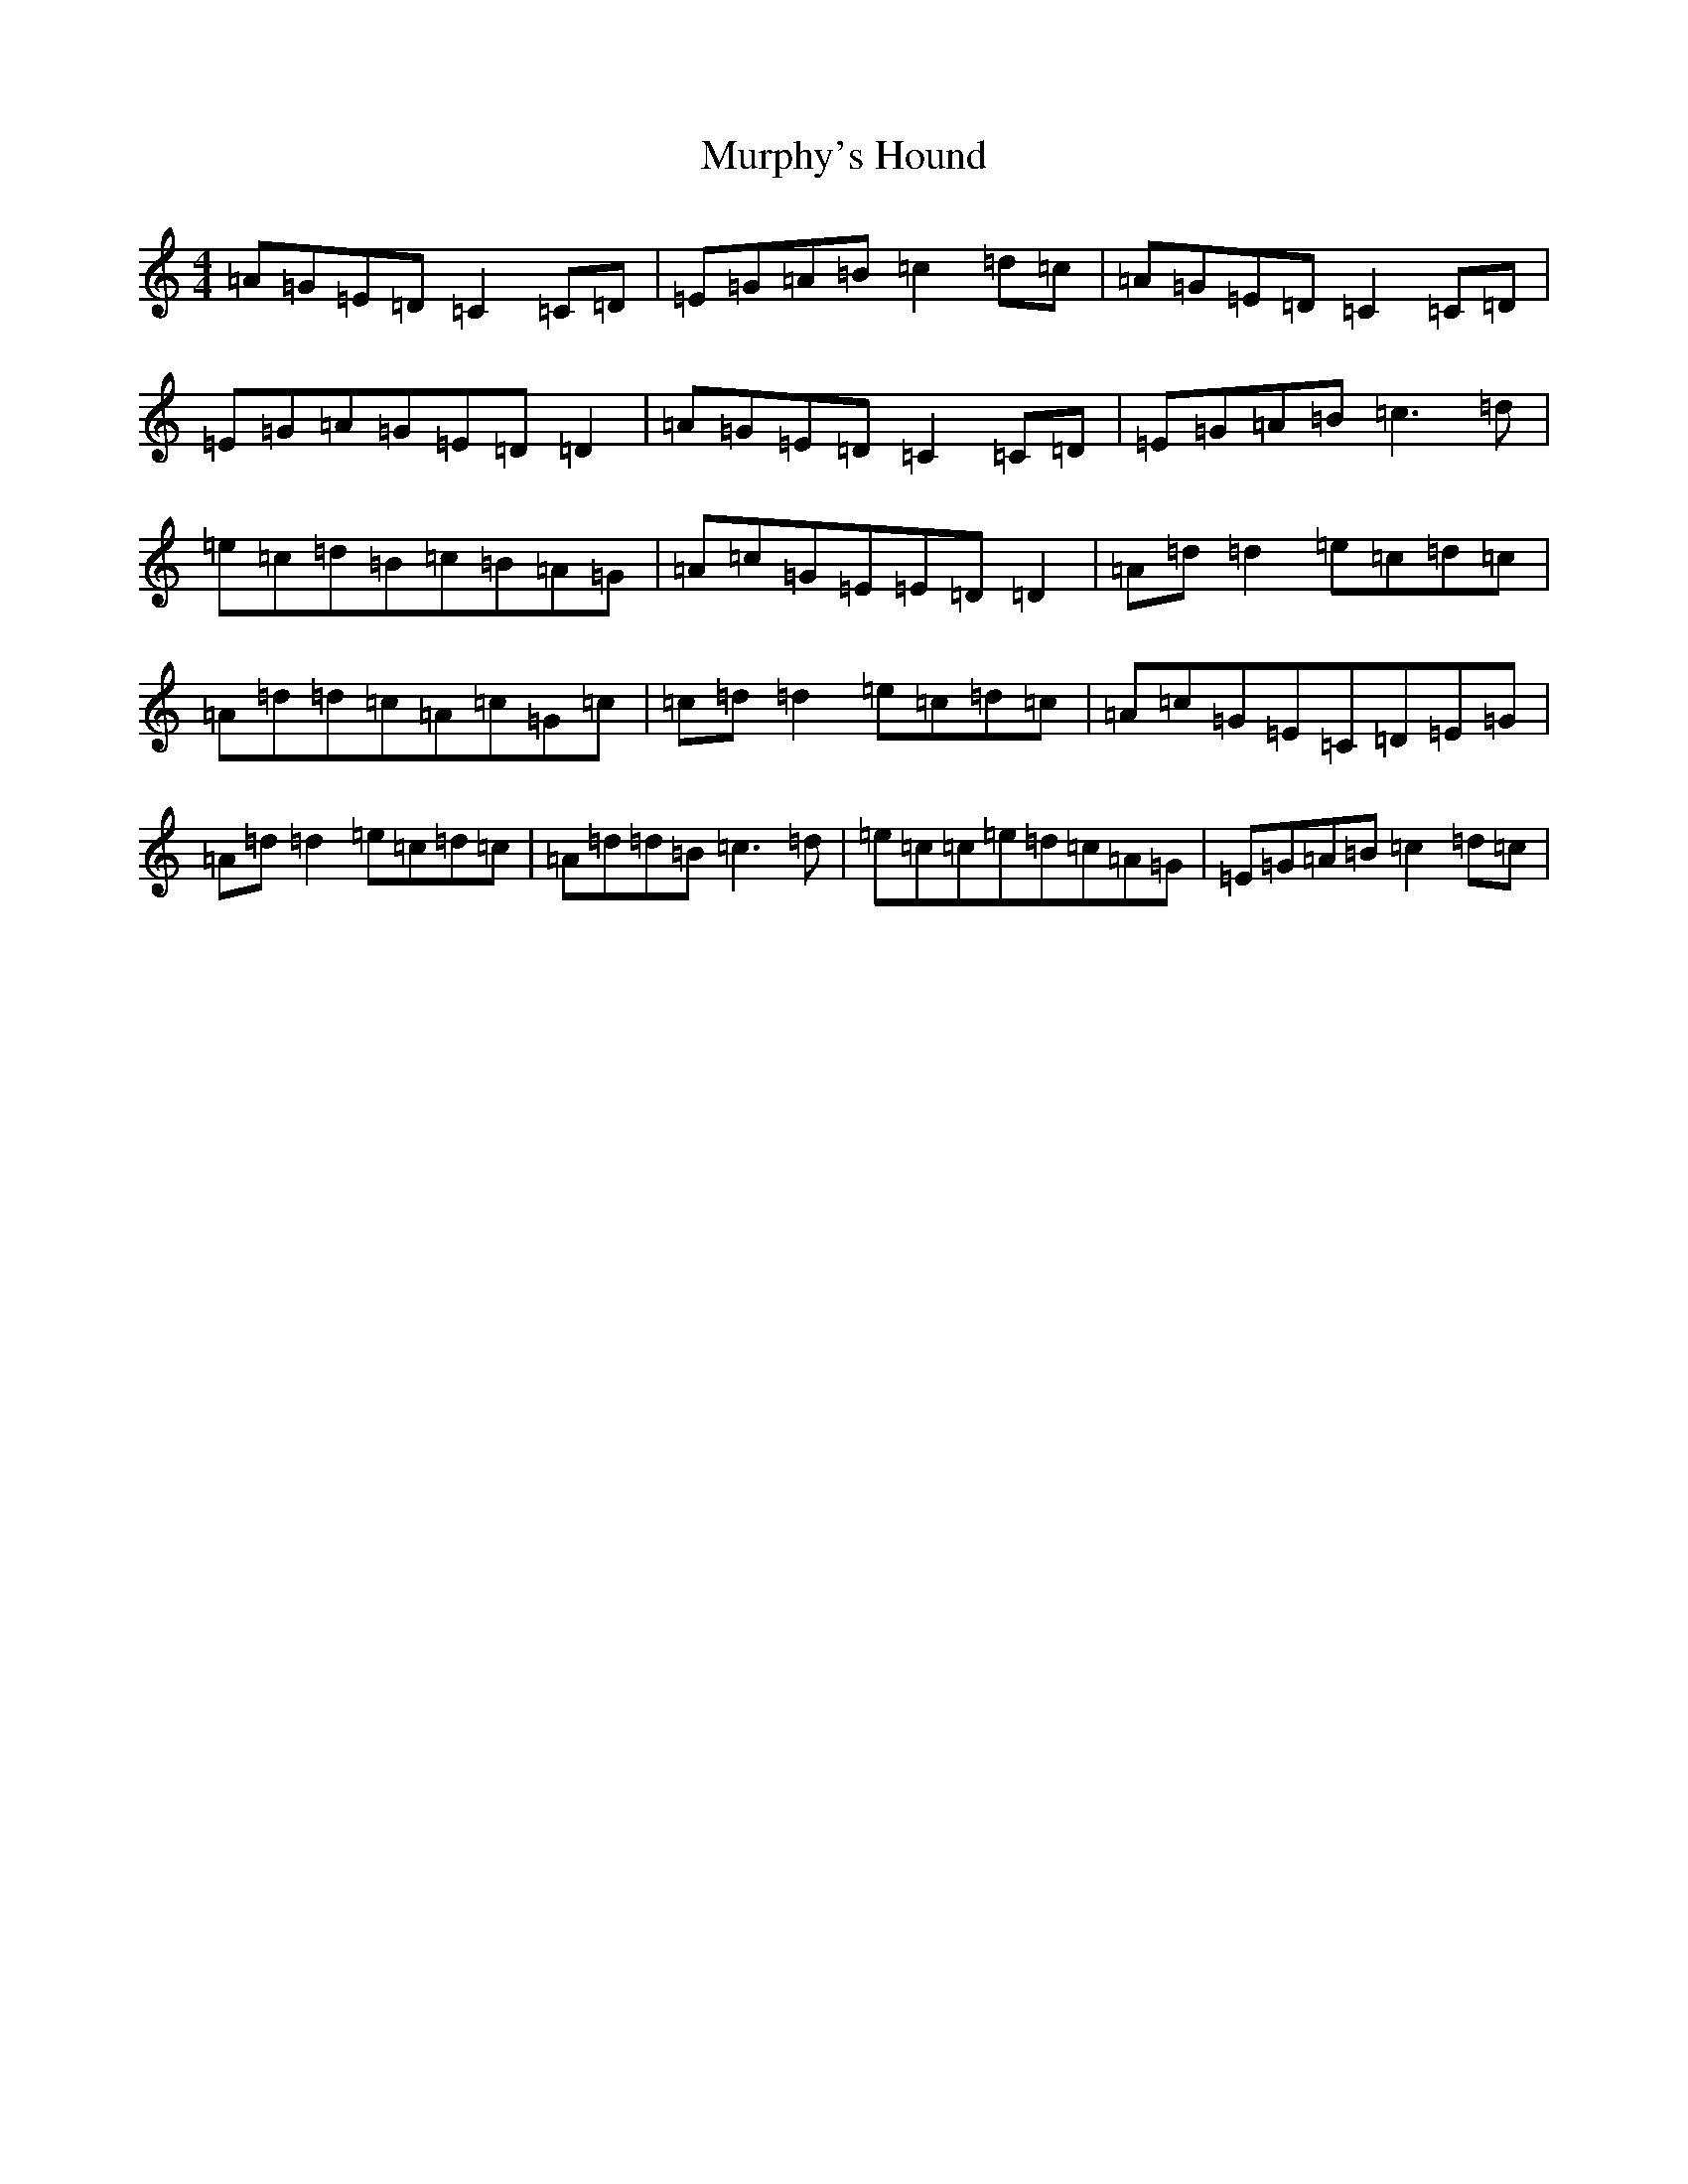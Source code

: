 X: 15074
T: Murphy's Hound
S: https://thesession.org/tunes/4318#setting23344
R: reel
M:4/4
L:1/8
K: C Major
=A=G=E=D=C2=C=D|=E=G=A=B=c2=d=c|=A=G=E=D=C2=C=D|=E=G=A=G=E=D=D2|=A=G=E=D=C2=C=D|=E=G=A=B=c3=d|=e=c=d=B=c=B=A=G|=A=c=G=E=E=D=D2|=A=d=d2=e=c=d=c|=A=d=d=c=A=c=G=c|=c=d=d2=e=c=d=c|=A=c=G=E=C=D=E=G|=A=d=d2=e=c=d=c|=A=d=d=B=c3=d|=e=c=c=e=d=c=A=G|=E=G=A=B=c2=d=c|